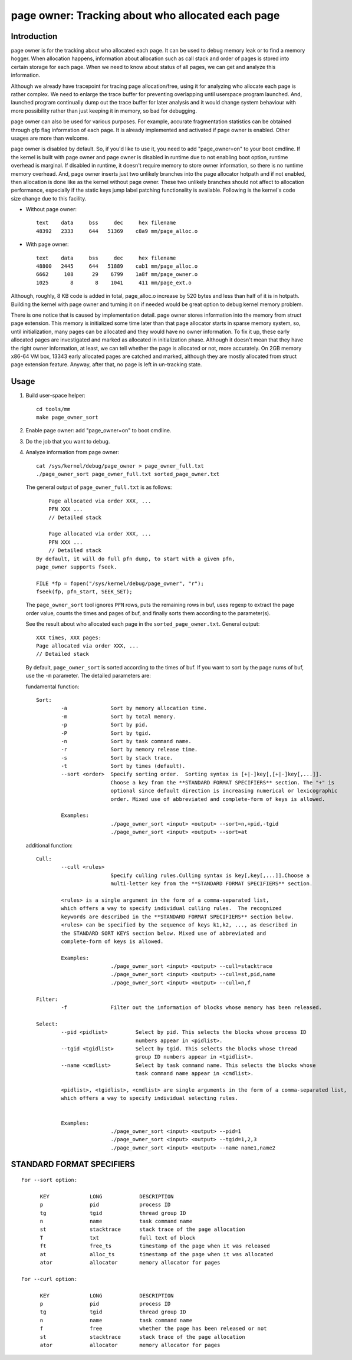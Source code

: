 .. _page_owner:

==================================================
page owner: Tracking about who allocated each page
==================================================

Introduction
============

page owner is for the tracking about who allocated each page.
It can be used to debug memory leak or to find a memory hogger.
When allocation happens, information about allocation such as call stack
and order of pages is stored into certain storage for each page.
When we need to know about status of all pages, we can get and analyze
this information.

Although we already have tracepoint for tracing page allocation/free,
using it for analyzing who allocate each page is rather complex. We need
to enlarge the trace buffer for preventing overlapping until userspace
program launched. And, launched program continually dump out the trace
buffer for later analysis and it would change system behaviour with more
possibility rather than just keeping it in memory, so bad for debugging.

page owner can also be used for various purposes. For example, accurate
fragmentation statistics can be obtained through gfp flag information of
each page. It is already implemented and activated if page owner is
enabled. Other usages are more than welcome.

page owner is disabled by default. So, if you'd like to use it, you need
to add "page_owner=on" to your boot cmdline. If the kernel is built
with page owner and page owner is disabled in runtime due to not enabling
boot option, runtime overhead is marginal. If disabled in runtime, it
doesn't require memory to store owner information, so there is no runtime
memory overhead. And, page owner inserts just two unlikely branches into
the page allocator hotpath and if not enabled, then allocation is done
like as the kernel without page owner. These two unlikely branches should
not affect to allocation performance, especially if the static keys jump
label patching functionality is available. Following is the kernel's code
size change due to this facility.

- Without page owner::

   text    data     bss     dec     hex filename
   48392   2333     644   51369    c8a9 mm/page_alloc.o

- With page owner::

   text    data     bss     dec     hex filename
   48800   2445     644   51889    cab1 mm/page_alloc.o
   6662     108      29    6799    1a8f mm/page_owner.o
   1025       8       8    1041     411 mm/page_ext.o

Although, roughly, 8 KB code is added in total, page_alloc.o increase by
520 bytes and less than half of it is in hotpath. Building the kernel with
page owner and turning it on if needed would be great option to debug
kernel memory problem.

There is one notice that is caused by implementation detail. page owner
stores information into the memory from struct page extension. This memory
is initialized some time later than that page allocator starts in sparse
memory system, so, until initialization, many pages can be allocated and
they would have no owner information. To fix it up, these early allocated
pages are investigated and marked as allocated in initialization phase.
Although it doesn't mean that they have the right owner information,
at least, we can tell whether the page is allocated or not,
more accurately. On 2GB memory x86-64 VM box, 13343 early allocated pages
are catched and marked, although they are mostly allocated from struct
page extension feature. Anyway, after that, no page is left in
un-tracking state.

Usage
=====

1) Build user-space helper::

	cd tools/mm
	make page_owner_sort

2) Enable page owner: add "page_owner=on" to boot cmdline.

3) Do the job that you want to debug.

4) Analyze information from page owner::

	cat /sys/kernel/debug/page_owner > page_owner_full.txt
	./page_owner_sort page_owner_full.txt sorted_page_owner.txt

   The general output of ``page_owner_full.txt`` is as follows::

	Page allocated via order XXX, ...
	PFN XXX ...
	// Detailed stack

	Page allocated via order XXX, ...
	PFN XXX ...
	// Detailed stack
    By default, it will do full pfn dump, to start with a given pfn,
    page_owner supports fseek.

    FILE *fp = fopen("/sys/kernel/debug/page_owner", "r");
    fseek(fp, pfn_start, SEEK_SET);

   The ``page_owner_sort`` tool ignores ``PFN`` rows, puts the remaining rows
   in buf, uses regexp to extract the page order value, counts the times
   and pages of buf, and finally sorts them according to the parameter(s).

   See the result about who allocated each page
   in the ``sorted_page_owner.txt``. General output::

	XXX times, XXX pages:
	Page allocated via order XXX, ...
	// Detailed stack

   By default, ``page_owner_sort`` is sorted according to the times of buf.
   If you want to sort by the page nums of buf, use the ``-m`` parameter.
   The detailed parameters are:

   fundamental function::

	Sort:
		-a		Sort by memory allocation time.
		-m		Sort by total memory.
		-p		Sort by pid.
		-P		Sort by tgid.
		-n		Sort by task command name.
		-r		Sort by memory release time.
		-s		Sort by stack trace.
		-t		Sort by times (default).
		--sort <order>	Specify sorting order.  Sorting syntax is [+|-]key[,[+|-]key[,...]].
				Choose a key from the **STANDARD FORMAT SPECIFIERS** section. The "+" is
				optional since default direction is increasing numerical or lexicographic
				order. Mixed use of abbreviated and complete-form of keys is allowed.

		Examples:
				./page_owner_sort <input> <output> --sort=n,+pid,-tgid
				./page_owner_sort <input> <output> --sort=at

   additional function::

	Cull:
		--cull <rules>
				Specify culling rules.Culling syntax is key[,key[,...]].Choose a
				multi-letter key from the **STANDARD FORMAT SPECIFIERS** section.

		<rules> is a single argument in the form of a comma-separated list,
		which offers a way to specify individual culling rules.  The recognized
		keywords are described in the **STANDARD FORMAT SPECIFIERS** section below.
		<rules> can be specified by the sequence of keys k1,k2, ..., as described in
		the STANDARD SORT KEYS section below. Mixed use of abbreviated and
		complete-form of keys is allowed.

		Examples:
				./page_owner_sort <input> <output> --cull=stacktrace
				./page_owner_sort <input> <output> --cull=st,pid,name
				./page_owner_sort <input> <output> --cull=n,f

	Filter:
		-f		Filter out the information of blocks whose memory has been released.

	Select:
		--pid <pidlist>		Select by pid. This selects the blocks whose process ID
					numbers appear in <pidlist>.
		--tgid <tgidlist>	Select by tgid. This selects the blocks whose thread
					group ID numbers appear in <tgidlist>.
		--name <cmdlist>	Select by task command name. This selects the blocks whose
					task command name appear in <cmdlist>.

		<pidlist>, <tgidlist>, <cmdlist> are single arguments in the form of a comma-separated list,
		which offers a way to specify individual selecting rules.


		Examples:
				./page_owner_sort <input> <output> --pid=1
				./page_owner_sort <input> <output> --tgid=1,2,3
				./page_owner_sort <input> <output> --name name1,name2

STANDARD FORMAT SPECIFIERS
==========================
::

  For --sort option:

	KEY		LONG		DESCRIPTION
	p		pid		process ID
	tg		tgid		thread group ID
	n		name		task command name
	st		stacktrace	stack trace of the page allocation
	T		txt		full text of block
	ft		free_ts		timestamp of the page when it was released
	at		alloc_ts	timestamp of the page when it was allocated
	ator		allocator	memory allocator for pages

  For --curl option:

	KEY		LONG		DESCRIPTION
	p		pid		process ID
	tg		tgid		thread group ID
	n		name		task command name
	f		free		whether the page has been released or not
	st		stacktrace	stack trace of the page allocation
	ator		allocator	memory allocator for pages
